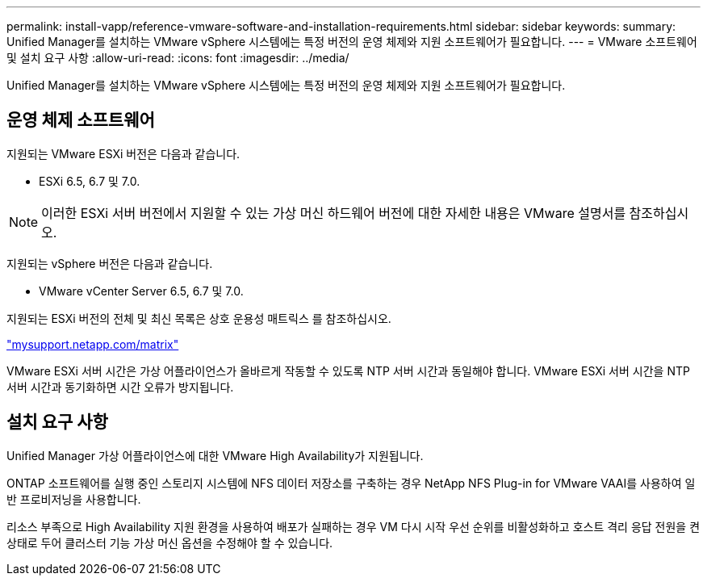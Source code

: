 ---
permalink: install-vapp/reference-vmware-software-and-installation-requirements.html 
sidebar: sidebar 
keywords:  
summary: Unified Manager를 설치하는 VMware vSphere 시스템에는 특정 버전의 운영 체제와 지원 소프트웨어가 필요합니다. 
---
= VMware 소프트웨어 및 설치 요구 사항
:allow-uri-read: 
:icons: font
:imagesdir: ../media/


[role="lead"]
Unified Manager를 설치하는 VMware vSphere 시스템에는 특정 버전의 운영 체제와 지원 소프트웨어가 필요합니다.



== 운영 체제 소프트웨어

지원되는 VMware ESXi 버전은 다음과 같습니다.

* ESXi 6.5, 6.7 및 7.0.


[NOTE]
====
이러한 ESXi 서버 버전에서 지원할 수 있는 가상 머신 하드웨어 버전에 대한 자세한 내용은 VMware 설명서를 참조하십시오.

====
지원되는 vSphere 버전은 다음과 같습니다.

* VMware vCenter Server 6.5, 6.7 및 7.0.


지원되는 ESXi 버전의 전체 및 최신 목록은 상호 운용성 매트릭스 를 참조하십시오.

http://mysupport.netapp.com/matrix["mysupport.netapp.com/matrix"^]

VMware ESXi 서버 시간은 가상 어플라이언스가 올바르게 작동할 수 있도록 NTP 서버 시간과 동일해야 합니다. VMware ESXi 서버 시간을 NTP 서버 시간과 동기화하면 시간 오류가 방지됩니다.



== 설치 요구 사항

Unified Manager 가상 어플라이언스에 대한 VMware High Availability가 지원됩니다.

ONTAP 소프트웨어를 실행 중인 스토리지 시스템에 NFS 데이터 저장소를 구축하는 경우 NetApp NFS Plug-in for VMware VAAI를 사용하여 일반 프로비저닝을 사용합니다.

리소스 부족으로 High Availability 지원 환경을 사용하여 배포가 실패하는 경우 VM 다시 시작 우선 순위를 비활성화하고 호스트 격리 응답 전원을 켠 상태로 두어 클러스터 기능 가상 머신 옵션을 수정해야 할 수 있습니다.
